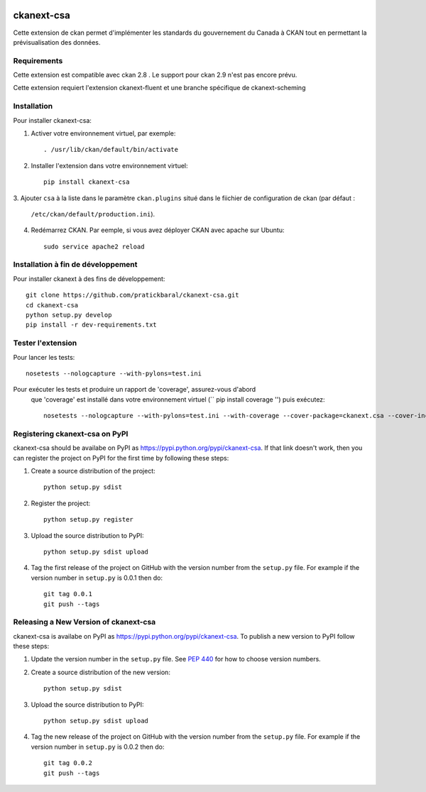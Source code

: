 .. You should enable this project on travis-ci.org and coveralls.io to make
   these badges work. The necessary Travis and Coverage config files have been
   generated for you.

.. image:: https://travis-ci.org//ckanext-csa.svg?branch=master
    :target: https://travis-ci.org//ckanext-csa

.. image:: https://coveralls.io/repos//ckanext-csa/badge.svg
  :target: https://coveralls.io/r//ckanext-csa

.. image:: https://pypip.in/download/ckanext-csa/badge.svg
    :target: https://pypi.python.org/pypi//ckanext-csa/
    :alt: Downloads

.. image:: https://pypip.in/version/ckanext-csa/badge.svg
    :target: https://pypi.python.org/pypi/ckanext-csa/
    :alt: Latest Version

.. image:: https://pypip.in/py_versions/ckanext-csa/badge.svg
    :target: https://pypi.python.org/pypi/ckanext-csa/
    :alt: Supported Python versions

.. image:: https://pypip.in/status/ckanext-csa/badge.svg
    :target: https://pypi.python.org/pypi/ckanext-csa/
    :alt: Development Status

.. image:: https://pypip.in/license/ckanext-csa/badge.svg
    :target: https://pypi.python.org/pypi/ckanext-csa/
    :alt: License

    =============
    ckanext-csa ( French will follow)
    =============

    This ckan extension allows for the implementation of the government of canada theme. It also allows
    bilingual visualisation of ckan in both english and french while allowing for the previsualisation of data. This
    extension has been designed to bring the CSA standard to ckan.


    ------------
    Requirements
    ------------

    This extension is intended for ckan 2.8. Support for CKAN 2.9 has yet to be implemented as it would required
    major changes at a point where we are still in the development for the support of the 2.8 version.

    This package require ckanext-fluent and a special fork of ckanext-scheming to work


    ------------
    Installation
    ------------

    .. Add any additional install steps to the list below.
       For example installing any non-Python dependencies or adding any required
       config settings.

    To install ckanext-csa:

    1. Activate your CKAN virtual environment, for example::

         . /usr/lib/ckan/default/bin/activate

    2. Install the ckanext-csa Python package into your virtual environment::

         pip install ckanext-csa

    3. Add ``csa`` to the ``ckan.plugins`` setting in your CKAN
       config file (by default the config file is located at
       ``/etc/ckan/default/production.ini``).

    4. Restart CKAN. For example if you've deployed CKAN with Apache on Ubuntu::

         sudo service apache2 reload


    ---------------
    Config Settings
    ---------------

    Document any optional config settings here. For example::

        # The minimum number of hours to wait before re-checking a resource
        # (optional, default: 24).
        ckanext.csa.some_setting = some_default_value


    ------------------------
    Development Installation
    ------------------------

    To install ckanext-csa for development, activate your CKAN virtualenv and
    do::

        git clone https://github.com/pratickbaral/ckanext-csa.git
        cd ckanext-csa
        python setup.py develop
        pip install -r dev-requirements.txt


    -----------------
    Running the Tests
    -----------------

    To run the tests, do::

        nosetests --nologcapture --with-pylons=test.ini

    To run the tests and produce a coverage report, first make sure you have
    coverage installed in your virtualenv (``pip install coverage``) then run::

        nosetests --nologcapture --with-pylons=test.ini --with-coverage --cover-package=ckanext.csa --cover-inclusive --cover-erase --cover-tests


=============
ckanext-csa
=============

Cette extension de ckan permet d'implémenter les standards du gouvernement du Canada à CKAN tout en permettant la
prévisualisation des données.

------------
Requirements
------------

Cette extension est compatible avec ckan 2.8 . Le support pour ckan 2.9 n'est pas encore prévu.


Cette extension requiert l'extension ckanext-fluent et une branche spécifique de ckanext-scheming


------------
Installation
------------



Pour installer ckanext-csa:

1. Activer votre environnement virtuel, par exemple::

     . /usr/lib/ckan/default/bin/activate

2. Installer l'extension dans votre environnement virtuel::

     pip install ckanext-csa

3. Ajouter ``csa`` à la liste dans le paramètre ``ckan.plugins`` situé dans le fiichier de
configuration de ckan (par défaut :
   ``/etc/ckan/default/production.ini``).

4. Redémarrez CKAN. Par eemple, si vous avez déployer CKAN avec apache sur Ubuntu::

     sudo service apache2 reload

------------------------
 Installation à fin de développement
------------------------

Pour installer ckanext à des fins de développement::

    git clone https://github.com/pratickbaral/ckanext-csa.git
    cd ckanext-csa
    python setup.py develop
    pip install -r dev-requirements.txt


-----------------
Tester l'extension
-----------------

Pour lancer les tests::

    nosetests --nologcapture --with-pylons=test.ini

Pour exécuter les tests et produire un rapport de 'coverage', assurez-vous d'abord
 que 'coverage' est installé dans votre environnement virtuel (`` pip install coverage '') puis exécutez::

    nosetests --nologcapture --with-pylons=test.ini --with-coverage --cover-package=ckanext.csa --cover-inclusive --cover-erase --cover-tests


---------------------------------
Registering ckanext-csa on PyPI
---------------------------------

ckanext-csa should be availabe on PyPI as
https://pypi.python.org/pypi/ckanext-csa. If that link doesn't work, then
you can register the project on PyPI for the first time by following these
steps:

1. Create a source distribution of the project::

     python setup.py sdist

2. Register the project::

     python setup.py register

3. Upload the source distribution to PyPI::

     python setup.py sdist upload

4. Tag the first release of the project on GitHub with the version number from
   the ``setup.py`` file. For example if the version number in ``setup.py`` is
   0.0.1 then do::

       git tag 0.0.1
       git push --tags


----------------------------------------
Releasing a New Version of ckanext-csa
----------------------------------------

ckanext-csa is availabe on PyPI as https://pypi.python.org/pypi/ckanext-csa.
To publish a new version to PyPI follow these steps:

1. Update the version number in the ``setup.py`` file.
   See `PEP 440 <http://legacy.python.org/dev/peps/pep-0440/#public-version-identifiers>`_
   for how to choose version numbers.

2. Create a source distribution of the new version::

     python setup.py sdist

3. Upload the source distribution to PyPI::

     python setup.py sdist upload

4. Tag the new release of the project on GitHub with the version number from
   the ``setup.py`` file. For example if the version number in ``setup.py`` is
   0.0.2 then do::

       git tag 0.0.2
       git push --tags
